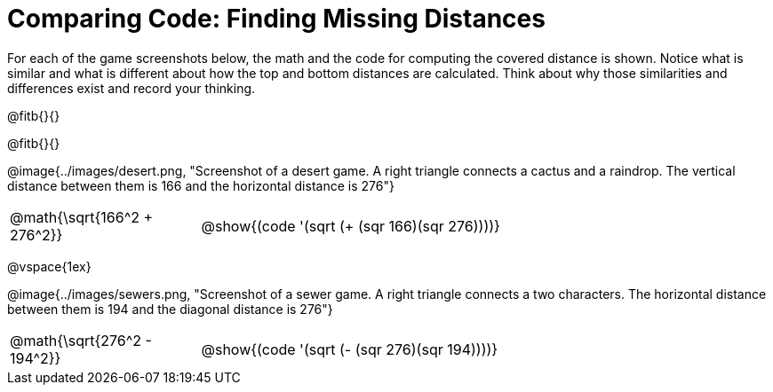 = Comparing Code: Finding Missing Distances

++++
<style>
	img { max-width: 450px; }
	.center { padding: 0; }
</style>
++++

For each of the game screenshots below, the math and the code for computing the covered distance is shown. Notice what is similar and what is different about how the top and bottom distances are calculated. Think about why those similarities and differences exist and record your thinking.

@fitb{}{}

@fitb{}{}

[.center]
--
@image{../images/desert.png, "Screenshot of a desert game. A right triangle connects a cactus and a raindrop. The vertical distance between them is 166 and the horizontal distance is 276"}
[.imageWidth, cols="<1,>3", stripes="none", grid="none", frame="none"]
|===
| @math{\sqrt{166^2 + 276^2}}
| @show{(code '(sqrt (+ (sqr 166)(sqr 276))))}
|===

@vspace{1ex}

@image{../images/sewers.png, "Screenshot of a sewer game. A right triangle connects a two characters. The horizontal distance between them is 194 and the diagonal distance is 276"}
[.imageWidth, cols="<1,>3", stripes="none", grid="none", frame="none"]
|===
| @math{\sqrt{276^2 - 194^2}}
| @show{(code '(sqrt (- (sqr 276)(sqr 194))))}
|===
--
